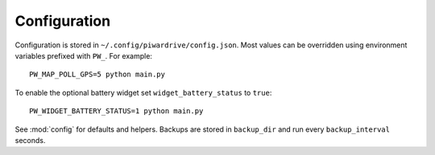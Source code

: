Configuration
-------------

Configuration is stored in ``~/.config/piwardrive/config.json``. Most values can
be overridden using environment variables prefixed with ``PW_``. For example::

   PW_MAP_POLL_GPS=5 python main.py

To enable the optional battery widget set ``widget_battery_status`` to ``true``::

   PW_WIDGET_BATTERY_STATUS=1 python main.py

See :mod:`config` for defaults and helpers.
Backups are stored in ``backup_dir`` and run every ``backup_interval`` seconds.
